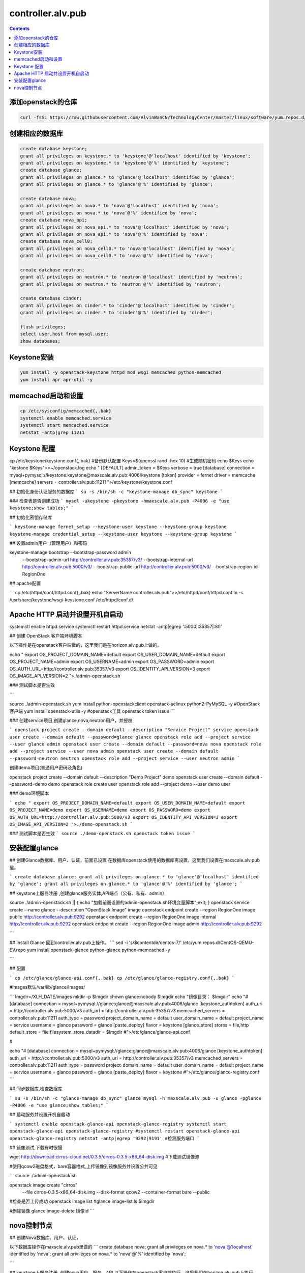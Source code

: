 ################################
controller.alv.pub
################################


.. contents::

添加openstack的仓库
```````````````````````
.. code-block:: bash

    curl -fsSL https://raw.githubusercontent.com/AlvinWanCN/TechnologyCenter/master/linux/software/yum.repos.d/openstack_pick_centos7.repo > /etc/yum.repos.d/openstack_pick_centos7.repo

创建相应的数据库
``````````````````````

.. code-block:: mysql

    create database keystone;
    grant all privileges on keystone.* to 'keystone'@'localhost' identified by 'keystone';
    grant all privileges on keystone.* to 'keystone'@'%' identified by 'keystone';
    create database glance;
    grant all privileges on glance.* to 'glance'@'localhost' identified by 'glance';
    grant all privileges on glance.* to 'glance'@'%' identified by 'glance';

    create database nova;
    grant all privileges on nova.* to 'nova'@'localhost' identified by 'nova';
    grant all privileges on nova.* to 'nova'@'%' identified by 'nova';
    create database nova_api;
    grant all privileges on nova_api.* to 'nova'@'localhost' identified by 'nova';
    grant all privileges on nova_api.* to 'nova'@'%' identified by 'nova';
    create database nova_cell0;
    grant all privileges on nova_cell0.* to 'nova'@'localhost' identified by 'nova';
    grant all privileges on nova_cell0.* to 'nova'@'%' identified by 'nova';

    create database neutron;
    grant all privileges on neutron.* to 'neutron'@'localhost' identified by 'neutron';
    grant all privileges on neutron.* to 'neutron'@'%' identified by 'neutron';

    create database cinder;
    grant all privileges on cinder.* to 'cinder'@'localhost' identified by 'cinder';
    grant all privileges on cinder.* to 'cinder'@'%' identified by 'cinder';

    flush privileges;
    select user,host from mysql.user;
    show databases;

Keystone安装
```````````````````
.. code-block:: bash

    yum install -y openstack-keystone httpd mod_wsgi memcached python-memcached
    yum install apr apr-util -y

memcached启动和设置
```````````````````
.. code-block:: bash

    cp /etc/sysconfig/memcached{,.bak}
    systemctl enable memcached.service
    systemctl start memcached.service
    netstat -antp|grep 11211



Keystone 配置
```````````````````
.. code-block:: bash

cp /etc/keystone/keystone.conf{,.bak}  #备份默认配置
Keys=$(openssl rand -hex 10)  #生成随机密码
echo $Keys
echo "kestone  $Keys">>~/openstack.log
echo "
[DEFAULT]
admin_token = $Keys
verbose = true
[database]
connection = mysql+pymysql://keystone:keystone@maxscale.alv.pub:4006/keystone
[token]
provider = fernet
driver = memcache
[memcache]
servers = controller.alv.pub:11211
">/etc/keystone/keystone.conf



## 初始化身份认证服务的数据库
```
su -s /bin/sh -c "keystone-manage db_sync" keystone
```

### 检查表是否创建成功
```
mysql -ukeystone -pkeystone -hmaxscale.alv.pub -P4006 -e "use keystone;show tables;"
```

## 初始化密钥存储库

```
keystone-manage fernet_setup --keystone-user keystone --keystone-group keystone
keystone-manage credential_setup --keystone-user keystone --keystone-group keystone
```

## 设置admin用户（管理用户）和密码


keystone-manage bootstrap --bootstrap-password admin \
  --bootstrap-admin-url http://controller.alv.pub:35357/v3/ \
  --bootstrap-internal-url http://controller.alv.pub:5000/v3/ \
  --bootstrap-public-url http://controller.alv.pub:5000/v3/ \
  --bootstrap-region-id RegionOne


## apache配置

```
cp /etc/httpd/conf/httpd.conf{,.bak}
echo "ServerName controller.alv.pub">>/etc/httpd/conf/httpd.conf
ln -s /usr/share/keystone/wsgi-keystone.conf /etc/httpd/conf.d/

Apache HTTP 启动并设置开机自启动
```````````````````````````````````

systemctl enable httpd.service
systemctl restart httpd.service
netstat -antp|egrep ':5000|:35357|:80'


## 创建 OpenStack 客户端环境脚本

以下操作是在openstack客户端做的，这里我们是在horizon.alv.pub上做的。


echo "
export OS_PROJECT_DOMAIN_NAME=default
export OS_USER_DOMAIN_NAME=default
export OS_PROJECT_NAME=admin
export OS_USERNAME=admin
export OS_PASSWORD=admin
export OS_AUTH_URL=http://controller.alv.pub:35357/v3
export OS_IDENTITY_API_VERSION=3
export OS_IMAGE_API_VERSION=2
">./admin-openstack.sh


### 测试脚本是否生效

```

source ./admin-openstack.sh
yum install python-openstackclient openstack-selinux python2-PyMySQL -y #OpenStack客户端
yum install openstack-utils -y #openstack工具
openstack token issue
```

### 创建service项目,创建glance,nova,neutron用户，并授权

```
openstack project create --domain default --description "Service Project" service
openstack user create --domain default --password=glance glance
openstack role add --project service --user glance admin
openstack user create --domain default --password=nova nova
openstack role add --project service --user nova admin
openstack user create --domain default --password=neutron neutron
openstack role add --project service --user neutron admin
```

创建demo项目(普通用户密码及角色)


openstack project create --domain default --description "Demo Project" demo
openstack user create --domain default --password=demo demo
openstack role create user
openstack role add --project demo --user demo user


### demo环境脚本

```
echo "
export OS_PROJECT_DOMAIN_NAME=default
export OS_USER_DOMAIN_NAME=default
export OS_PROJECT_NAME=demo
export OS_USERNAME=demo
export OS_PASSWORD=demo
export OS_AUTH_URL=http://controller.alv.pub:5000/v3
export OS_IDENTITY_API_VERSION=3
export OS_IMAGE_API_VERSION=2
">./demo-openstack.sh
```

### 测试脚本是否生效
```
source ./demo-openstack.sh
openstack token issue
```

安装配置glance
```````````````````



## 创建Glance数据库、用户、认证，前面已设置
在数据库openstack使用的数据库离设置，这里我们设置在maxscale.alv.pub里。

```
create database glance;
grant all privileges on glance.* to 'glance'@'localhost' identified by 'glance';
grant all privileges on glance.* to 'glance'@'%' identified by 'glance';
```

## keystone上服务注册 ,创建glance服务实体,API端点（公有、私有、admin）

source ./admin-openstack.sh || { echo "加载前面设置的admin-openstack.sh环境变量脚本";exit; }
openstack service create --name glance --description "OpenStack Image" image
openstack endpoint create --region RegionOne image public http://controller.alv.pub:9292
openstack endpoint create --region RegionOne image internal http://controller.alv.pub:9292
openstack endpoint create --region RegionOne image admin http://controller.alv.pub:9292

```

## Install Glance
回到controller.alv.pub上操作。
```
sed -i 's/\$contentdir/centos-7/' /etc/yum.repos.d/CentOS-QEMU-EV.repo
yum install openstack-glance python-glance python-memcached -y

```

## 配置

```
cp /etc/glance/glance-api.conf{,.bak}
cp /etc/glance/glance-registry.conf{,.bak}
```

#images默认/var/lib/glance/images/

```
Imgdir=/XLH_DATE/images
mkdir -p $Imgdir
chown glance:nobody $Imgdir
echo "镜像目录： $Imgdir"
echo "#
[database]
connection = mysql+pymysql://glance:glance@maxscale.alv.pub:4006/glance
[keystone_authtoken]
auth_uri = http://controller.alv.pub:5000/v3
auth_url = http://controller.alv.pub:35357/v3
memcached_servers = controller.alv.pub:11211
auth_type = password
project_domain_name = default
user_domain_name = default
project_name = service
username = glance
password = glance
[paste_deploy]
flavor = keystone
[glance_store]
stores = file,http
default_store = file
filesystem_store_datadir = $Imgdir
#">/etc/glance/glance-api.conf

#

echo "#
[database]
connection = mysql+pymysql://glance:glance@maxscale.alv.pub:4006/glance
[keystone_authtoken]
auth_uri = http://controller.alv.pub:5000/v3
auth_url = http://controller.alv.pub:35357/v3
memcached_servers = controller.alv.pub:11211
auth_type = password
project_domain_name = default
user_domain_name = default
project_name = service
username = glance
password = glance
[paste_deploy]
flavor = keystone
#">/etc/glance/glance-registry.conf
```

## 同步数据库,检查数据库

```
su -s /bin/sh -c "glance-manage db_sync" glance
mysql -h maxscale.alv.pub -u glance -pglance -P4006 -e "use glance;show tables;"
```

## 启动服务并设置开机自启动

```
systemctl enable openstack-glance-api openstack-glance-registry
systemctl start openstack-glance-api openstack-glance-registry
#systemctl restart openstack-glance-api  openstack-glance-registry
netstat -antp|egrep '9292|9191' #检测服务端口
```

## 镜像测试,下载有时很慢

wget http://download.cirros-cloud.net/0.3.5/cirros-0.3.5-x86_64-disk.img #下载测试镜像源


#使用qcow2磁盘格式，bare容器格式,上传镜像到镜像服务并设置公共可见

```
source ./admin-openstack.sh


openstack image create "cirros" \
  --file cirros-0.3.5-x86_64-disk.img \
  --disk-format qcow2 --container-format bare \
  --public
#检查是否上传成功
openstack image list
#glance image-list
ls $Imgdir

#删除镜像 glance image-delete 镜像id
```





nova控制节点
`````````````````

## 创建Nova数据库、用户、认证，

以下数据库操作在maxscle.alv.pub里做的
```
create database nova;
grant all privileges on nova.* to 'nova'@'localhost' identified by 'nova';
grant all privileges on nova.* to 'nova'@'%' identified by 'nova';

```


## keystone上服务注册 ,创建nova用户、服务、API
以下操作在openstack客户端执行，这里我们在horizon.alv.pub上执行

#nova用户前面已建,在安装好keystone的时候创建的。
```
source ./admin-openstack.sh
openstack service create --name nova --description "OpenStack Compute" compute
openstack endpoint create --region RegionOne compute public http://controller.alv.pub:8774/v2.1
openstack endpoint create --region RegionOne compute internal http://controller.alv.pub:8774/v2.1
openstack endpoint create --region RegionOne compute admin http://controller.alv.pub:8774/v2.1

```

### 创建placement用户、服务、API
```
openstack user create --domain default --password=placement placement
openstack role add --project service --user placement admin
openstack service create --name placement --description "Placement API" placement
openstack endpoint create --region RegionOne placement public http://controller.alv.pub:8778
openstack endpoint create --region RegionOne placement internal http://controller.alv.pub:8778
openstack endpoint create --region RegionOne placement admin http://controller.alv.pub:8778
#openstack endpoint delete id?
```

## 安装nova控制节点

```
yum install -y openstack-nova-api openstack-nova-conductor \
  openstack-nova-console openstack-nova-novncproxy \
  openstack-nova-scheduler openstack-nova-placement-api
```

## nova控制节点配置

```
echo '#
[DEFAULT]
enabled_apis = osapi_compute,metadata
transport_url = rabbit://openstack:openstack@rabbitmq1.alv.pub
my_ip = 192.168.127.79
use_neutron = True
firewall_driver = nova.virt.firewall.NoopFirewallDriver

[api_database]
connection = mysql+pymysql://nova:nova@maxscale.alv.pub:4006/nova_api
[database]
connection = mysql+pymysql://nova:nova@maxscale.alv.pub:4006/nova

[api]
auth_strategy = keystone
[keystone_authtoken]
auth_uri = http://controller.alv.pub:5000
auth_url = http://controller.alv.pub:35357
memcached_servers = controller.alv.pub:11211
auth_type = password
project_domain_name = default
user_domain_name = default
project_name = service
username = nova
password = nova

[vnc]
enabled = true
vncserver_listen = $my_ip
vncserver_proxyclient_address = $my_ip
[glance]
api_servers = http://controller.alv.pub:9292
[oslo_concurrency]
lock_path = /var/lib/nova/tmp

[placement]
os_region_name = RegionOne
project_domain_name = Default
project_name = service
auth_type = password
user_domain_name = Default
auth_url = http://controller.alv.pub:35357/v3
username = placement
password = placement

[scheduler]
discover_hosts_in_cells_interval = 300
#'>/etc/nova/nova.conf
```


```

echo "

#Placement API
<Directory /usr/bin>
   <IfVersion >= 2.4>
      Require all granted
   </IfVersion>
   <IfVersion < 2.4>
      Order allow,deny
      Allow from all
   </IfVersion>
</Directory>
">>/etc/httpd/conf.d/00-nova-placement-api.conf

```

```
systemctl restart httpd
sleep 2
```

## 同步数据库

```
su -s /bin/sh -c "nova-manage api_db sync" nova
su -s /bin/sh -c "nova-manage cell_v2 map_cell0" nova
su -s /bin/sh -c "nova-manage cell_v2 create_cell --name=cell1 --verbose" nova
su -s /bin/sh -c "nova-manage db sync" nova
```

## 检测数据


nova-manage cell_v2 list_cells

mysql -h maxscale.alv.pub -u nova -pnova -P4006 -e "use nova_api;show tables;"
mysql -h maxscale.alv.pub -u nova -pnova -P4006 -e "use nova;show tables;"
mysql -h maxscale.alv.pub -u nova -pnova -P4006 -e "use nova_cell0;show tables;"
```

## 开机自启动

 systemctl enable openstack-nova-api.service \
  openstack-nova-consoleauth.service openstack-nova-scheduler.service \
  openstack-nova-conductor.service openstack-nova-novncproxy.service


## 启动服务


systemctl start openstack-nova-api.service \
  openstack-nova-consoleauth.service openstack-nova-scheduler.service \
  openstack-nova-conductor.service openstack-nova-novncproxy.service

## 查看节点

```
#nova service-list
openstack catalog list
nova-status upgrade check
openstack compute service list

```







# Neutron Deployment

#本实例网络配置方式是：公共网络

#官方参考 https://docs.openstack.org/neutron/pike/install/controller-install-rdo.html

## 创建Neutron数据库、用户认证，前面已设置

### 在数据库里的配置
这里我们是在maxscale.alv.pub里做以下操作
```
create database neutron;
grant all privileges on neutron.* to 'neutron'@'localhost' identified by 'neutron';
grant all privileges on neutron.* to 'neutron'@'%' identified by 'neutron';
```


## 创建Neutron服务实体,API端点
这里我们在openstack客户端做以下配置，这里我们在horizon.alv.pub配置这些。

```
openstack service create --name neutron --description "OpenStack Networking" network
openstack endpoint create --region RegionOne network public http://controller.alv.pub:9696
openstack endpoint create --region RegionOne network internal http://controller.alv.pub:9696
openstack endpoint create --region RegionOne network admin http://controller.alv.pub:9696
```

## 安装软件

```
#wget -O /etc/yum.repos.d/CentOS-Base.repo http://mirrors.aliyun.com/repo/Centos-7.repo
#yum install centos-release-openstack-pike -y #安装OpenStack库
#sed -i 's/\$contentdir/centos-7/' /etc/yum.repos.d/CentOS-QEMU-EV.repo
yum install -y openstack-neutron openstack-neutron-ml2 \
openstack-neutron-linuxbridge python-neutronclient ebtables ipset
```

## Neutron 备份配置
```
cp /etc/neutron/neutron.conf{,.bak2}
cp /etc/neutron/plugins/ml2/ml2_conf.ini{,.bak}
ln -s /etc/neutron/plugins/ml2/ml2_conf.ini /etc/neutron/plugin.ini
cp /etc/neutron/plugins/ml2/linuxbridge_agent.ini{,.bak}
cp /etc/neutron/dhcp_agent.ini{,.bak}
cp /etc/neutron/metadata_agent.ini{,.bak}
cp /etc/neutron/l3_agent.ini{,.bak}
```

## 配置
```
echo '
[DEFAULT]
nova_metadata_ip = nova1.alv.pub
metadata_proxy_shared_secret = metadata
#'>/etc/neutron/metadata_agent.ini
#
echo '
#
[neutron]
url = http://controller.alv.pub:9696
auth_url = http://controller.alv.pub:35357
auth_type = password
project_domain_name = default
user_domain_name = default
region_name = RegionOne
project_name = service
username = neutron
password = neutron
service_metadata_proxy = true
metadata_proxy_shared_secret = metadata
#'>>/etc/nova/nova.conf
#
echo '#
[ml2]
tenant_network_types =
type_drivers = vlan,flat
mechanism_drivers = linuxbridge
extension_drivers = port_security
[ml2_type_flat]
flat_networks = provider
[securitygroup]
enable_ipset = True
#vlan
# [ml2_type_valn]
# network_vlan_ranges = provider:3001:4000
#'>/etc/neutron/plugins/ml2/ml2_conf.ini
# bond0是网卡名
echo '#
[linux_bridge]
physical_interface_mappings = provider:ens32
[vxlan]
enable_vxlan = false
#local_ip = 10.2.1.20
#l2_population = true
[agent]
prevent_arp_spoofing = True
[securitygroup]
firewall_driver = neutron.agent.linux.iptables_firewall.IptablesFirewallDriver
enable_security_group = True
#'>/etc/neutron/plugins/ml2/linuxbridge_agent.ini
#
echo '#
[DEFAULT]
interface_driver = linuxbridge
dhcp_driver = neutron.agent.linux.dhcp.Dnsmasq
enable_isolated_metadata = true
#'>/etc/neutron/dhcp_agent.ini
#
echo '
[DEFAULT]
core_plugin = ml2
service_plugins = router
allow_overlapping_ips = true
transport_url = rabbit://openstack:openstack@rabbitmq1.alv.pub
auth_strategy = keystone
notify_nova_on_port_status_changes = true
notify_nova_on_port_data_changes = true

[keystone_authtoken]
auth_uri = http://controller.alv.pub:5000
auth_url = http://controller.alv.pub:35357
memcached_servers = controller.alv.pub:11211
auth_type = password
project_domain_name = default
user_domain_name = default
project_name = service
username = neutron
password = neutron

[nova]
auth_url = http://controller.alv.pub:35357
auth_type = password
project_domain_id = default
user_domain_id = default
region_name = RegionOne
project_name = service
username = nova
password = nova

[database]
connection = mysql://neutron:neutron@maxscale.alv.pub:4006/neutron

[oslo_concurrency]
lock_path = /var/lib/neutron/tmp
#'>/etc/neutron/neutron.conf
#
echo '
[DEFAULT]
interface_driver = linuxbridge
#'>/etc/neutron/l3_agent.ini
```

## 同步数据库
```
su -s /bin/sh -c "neutron-db-manage --config-file /etc/neutron/neutron.conf --config-file /etc/neutron/plugins/ml2/ml2_conf.ini upgrade head" neutron
```
## 检测数据


```
mysql -h maxscale.alv.pub -P4006 -u neutron -pneutron -e "use neutron;show tables;"

```

## 重启相关服务


```
systemctl restart openstack-nova-api.service

```

## 启动neutron
```
systemctl enable neutron-server.service \
  neutron-linuxbridge-agent.service neutron-dhcp-agent.service \
  neutron-metadata-agent.service neutron-l3-agent
systemctl start neutron-server.service \
  neutron-linuxbridge-agent.service neutron-dhcp-agent.service \
  neutron-metadata-agent.service neutron-l3-agent
echo "查看网络,正常是：控制节点3个ID"

```

openstack 客户端执行
```
openstack network agent list
```




# Deployments
该服务器上我们主要是用于两个用途，一是openstack客户端，二是Dashboard web管理界面，这里的Dashboard我使用horizone

##下面我们是先安装openstack客户端

### 更换阿里云

```



### 创建 OpenStack 客户端环境脚本


#### 测试脚本是否生效








## 安装配置horizon

### 安装软件

```
yum install openstack-dashboard python-memcached -y
```

### 配置

```
cp /etc/openstack-dashboard/local_settings{,.bak}
#egrep -v '#|^$' /etc/openstack-dashboard/local_settings #显示默认配置
Setfiles=/etc/openstack-dashboard/local_settings
sed -i 's#_member_#user#g' $Setfiles
sed -i 's#OPENSTACK_HOST = "127.0.0.1"#OPENSTACK_HOST = "controller.alv.pub"#' $Setfiles
##允许所有主机访问#
sed -i "/ALLOWED_HOSTS/cALLOWED_HOSTS = ['*', ]" $Setfiles
#去掉memcached注释#
sed -in '153,158s/#//' $Setfiles
sed -in '160,164s/.*/#&/' $Setfiles
sed -i 's#UTC#Asia/Shanghai#g' $Setfiles
sed -i 's#%s:5000/v2.0#%s:5000/v3#' $Setfiles

sed -i '/ULTIDOMAIN_SUPPORT/cOPENSTACK_KEYSTONE_MULTIDOMAIN_SUPPORT = True' $Setfiles
sed -i "s@^#OPENSTACK_KEYSTONE_DEFAULT@OPENSTACK_KEYSTONE_DEFAULT@" $Setfiles
```

```
echo '
#set
OPENSTACK_API_VERSIONS = {
    "identity": 3,
    "image": 2,
    "volume": 2,
}
#'>>$Setfiles
#
```
####登录界面域
设置为默认域，default， 进行该设置后，登录页面不再有domain输入框
```
sed -i '/MULTIDOMAIN_SUPPORT/cOPENSTACK_KEYSTONE_MULTIDOMAIN_SUPPORT = False' /etc/openstack-dashboard/local_settings
```

```
systemctl enable httpd
systemctl restart httpd
```












